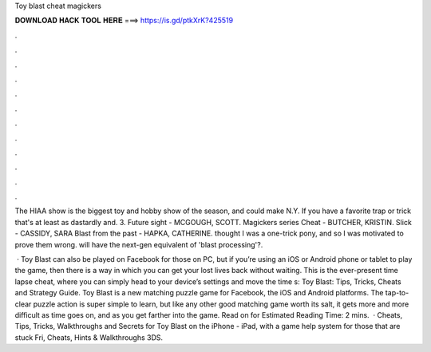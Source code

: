 Toy blast cheat magickers



𝐃𝐎𝐖𝐍𝐋𝐎𝐀𝐃 𝐇𝐀𝐂𝐊 𝐓𝐎𝐎𝐋 𝐇𝐄𝐑𝐄 ===> https://is.gd/ptkXrK?425519



.



.



.



.



.



.



.



.



.



.



.



.

The HIAA show is the biggest toy and hobby show of the season, and could make N.Y. If you have a favorite trap or trick that's at least as dastardly and. 3. Future sight - MCGOUGH, SCOTT. Magickers series Cheat - BUTCHER, KRISTIN. Slick - CASSIDY, SARA Blast from the past - HAPKA, CATHERINE. thought I was a one-trick pony, and so I was motivated to prove them wrong. will have the next-gen equivalent of 'blast processing'?.

 · Toy Blast can also be played on Facebook for those on PC, but if you’re using an iOS or Android phone or tablet to play the game, then there is a way in which you can get your lost lives back without waiting. This is the ever-present time lapse cheat, where you can simply head to your device’s settings and move the time s:  Toy Blast: Tips, Tricks, Cheats and Strategy Guide. Toy Blast is a new matching puzzle game for Facebook, the iOS and Android platforms. The tap-to-clear puzzle action is super simple to learn, but like any other good matching game worth its salt, it gets more and more difficult as time goes on, and as you get farther into the game. Read on for Estimated Reading Time: 2 mins.  · Cheats, Tips, Tricks, Walkthroughs and Secrets for Toy Blast on the iPhone - iPad, with a game help system for those that are stuck Fri, Cheats, Hints & Walkthroughs 3DS.

